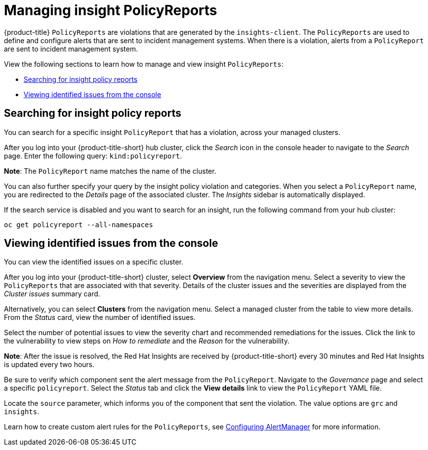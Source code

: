 [#manage-insights]
= Managing insight PolicyReports

{product-title} `PolicyReports` are violations that are generated by the `insights-client`. The `PolicyReports` are used to define and configure alerts that are sent to incident management systems. When there is a violation, alerts from a `PolicyReport` are sent to incident management system.

View the following sections to learn how to manage and view insight `PolicyReports`:

* <<search-insight-policy-report-violation,Searching for insight policy reports>>
* <<viewing-vulnerabilities-insights,Viewing identified issues from the console>>

[#search-insight-policy-report-violation]
== Searching for insight policy reports

You can search for a specific insight `PolicyReport` that has a violation, across your managed clusters.

After you log into your {product-title-short} hub cluster, click the _Search_ icon in the console header to navigate to the _Search_ page. Enter the following query: `kind:policyreport`.

*Note*: The `PolicyReport` name matches the name of the cluster. 

You can also further specify your query by the insight policy violation and categories. When you select a `PolicyReport` name, you are redirected to the _Details_ page of the associated cluster. The _Insights_ sidebar is automatically displayed.

If the search service is disabled and you want to search for an insight, run the following command from your hub cluster:

----
oc get policyreport --all-namespaces
----

[#viewing-vulnerabilities-insights]
== Viewing identified issues from the console

You can view the identified issues on a specific cluster. 

After you log into your {product-title-short} cluster, select *Overview* from the navigation menu. Select a severity to view the `PolicyReports` that are associated with that severity. Details of the cluster issues and the severities are displayed from the _Cluster issues_ summary card.

Alternatively, you can select *Clusters* from the navigation menu. Select a managed cluster from the table to view more details. From the _Status_ card, view the number of identified issues.

Select the number of potential issues to view the severity chart and recommended remediations for the issues. Click the link to the vulnerability to view steps on _How to remediate_ and the _Reason_ for the vulnerability.

*Note*: After the issue is resolved, the Red Hat Insights are received by {product-title-short} every 30 minutes and Red Hat Insights is updated every two hours.

Be sure to verify which component sent the alert message from the `PolicyReport`. Navigate to the _Governance_ page and select a specific `policyreport`. Select the _Status_ tab and click the *View details* link to view the `PolicyReport` YAML file.

Locate the `source` parameter, which informs you of the component that sent the violation. The value options are `grc` and `insights`.

Learn how to create custom alert rules for the `PolicyReports`, see xref:../observability/customize_observability.adoc#configuring-alertmanager[Configuring AlertManager] for more information.
